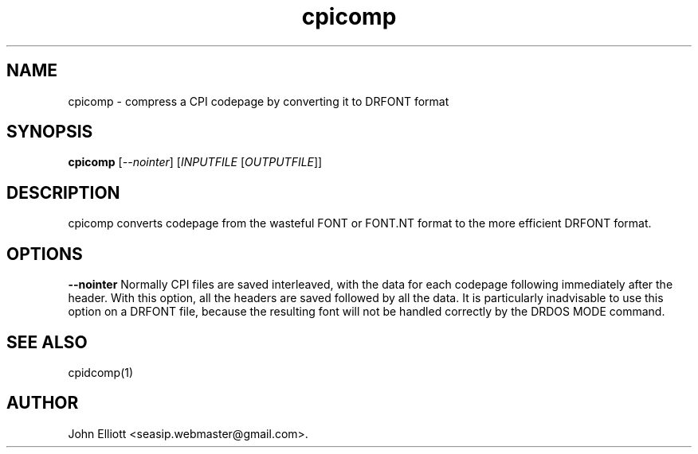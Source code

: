 .\" -*- nroff -*-
.\"
.\" cpicomp.1: cpicomp man page
.\" Copyright (c) 2005, 2007 John Elliott
.\"
.\"
.\"
.\" psftools: Manipulate console fonts in the .PSF format
.\" Copyright (C) 2005, 2007  John Elliott
.\"
.\" This program is free software; you can redistribute it and/or modify
.\" it under the terms of the GNU General Public License as published by
.\" the Free Software Foundation; either version 2 of the License, or
.\" (at your option) any later version.
.\"
.\" This program is distributed in the hope that it will be useful,
.\" but WITHOUT ANY WARRANTY; without even the implied warranty of
.\" MERCHANTABILITY or FITNESS FOR A PARTICULAR PURPOSE.  See the
.\" GNU General Public License for more details.
.\"
.\" You should have received a copy of the GNU General Public License
.\" along with this program; if not, write to the Free Software
.\" Foundation, Inc., 675 Mass Ave, Cambridge, MA 02139, USA.
.\"
.TH cpicomp 1 "21 June, 2008" "Version 1.0.8" "PSF Tools"
.\"
.\"------------------------------------------------------------------
.\"
.SH NAME
cpicomp - compress a CPI codepage by converting it to DRFONT format
.\"
.\"------------------------------------------------------------------
.\"
.SH SYNOPSIS
.PD 0
.B cpicomp
.RI [ --nointer ]
.RI [ INPUTFILE 
.RI [ OUTPUTFILE ]]
.P
.PD 1
.\"
.\"------------------------------------------------------------------
.\"
.SH DESCRIPTION
cpicomp converts codepage from the wasteful FONT or FONT.NT format
to the more efficient DRFONT format.
.\"
.\"------------------------------------------------------------------
.\"
.SH OPTIONS
.B --nointer
Normally CPI files are saved interleaved, with the data for each 
codepage following immediately after the header. With this option,
all the headers are saved followed by all the data. It is particularly
inadvisable to use this option on a DRFONT file, because the resulting 
font will not be handled correctly by the DRDOS MODE command.
.\"
.\"------------------------------------------------------------------
.\"
.\".SH BUGS
.\"
.\"------------------------------------------------------------------
.\"
.SH SEE ALSO
cpidcomp(1)
.\"
.\"------------------------------------------------------------------
.\"
.SH AUTHOR
John Elliott <seasip.webmaster@gmail.com>.
.PP

